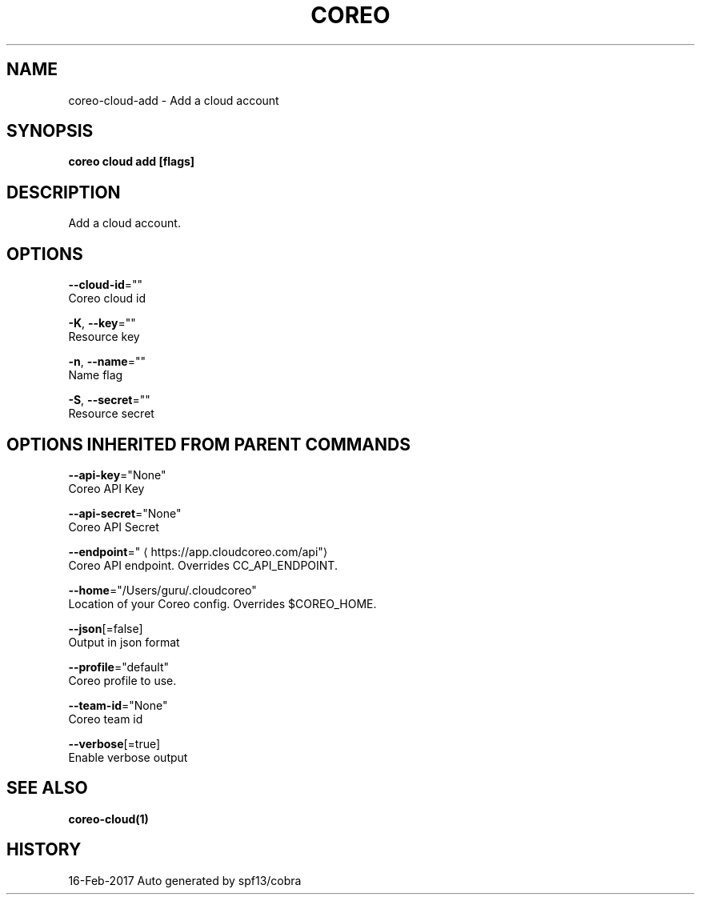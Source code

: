 .TH "COREO" "1" "Feb 2017" "Auto generated by spf13/cobra" "" 
.nh
.ad l


.SH NAME
.PP
coreo\-cloud\-add \- Add a cloud account


.SH SYNOPSIS
.PP
\fBcoreo cloud add [flags]\fP


.SH DESCRIPTION
.PP
Add a cloud account.


.SH OPTIONS
.PP
\fB\-\-cloud\-id\fP=""
    Coreo cloud id

.PP
\fB\-K\fP, \fB\-\-key\fP=""
    Resource key

.PP
\fB\-n\fP, \fB\-\-name\fP=""
    Name flag

.PP
\fB\-S\fP, \fB\-\-secret\fP=""
    Resource secret


.SH OPTIONS INHERITED FROM PARENT COMMANDS
.PP
\fB\-\-api\-key\fP="None"
    Coreo API Key

.PP
\fB\-\-api\-secret\fP="None"
    Coreo API Secret

.PP
\fB\-\-endpoint\fP="
\[la]https://app.cloudcoreo.com/api"\[ra]
    Coreo API endpoint. Overrides CC\_API\_ENDPOINT.

.PP
\fB\-\-home\fP="/Users/guru/.cloudcoreo"
    Location of your Coreo config. Overrides $COREO\_HOME.

.PP
\fB\-\-json\fP[=false]
    Output in json format

.PP
\fB\-\-profile\fP="default"
    Coreo profile to use.

.PP
\fB\-\-team\-id\fP="None"
    Coreo team id

.PP
\fB\-\-verbose\fP[=true]
    Enable verbose output


.SH SEE ALSO
.PP
\fBcoreo\-cloud(1)\fP


.SH HISTORY
.PP
16\-Feb\-2017 Auto generated by spf13/cobra
